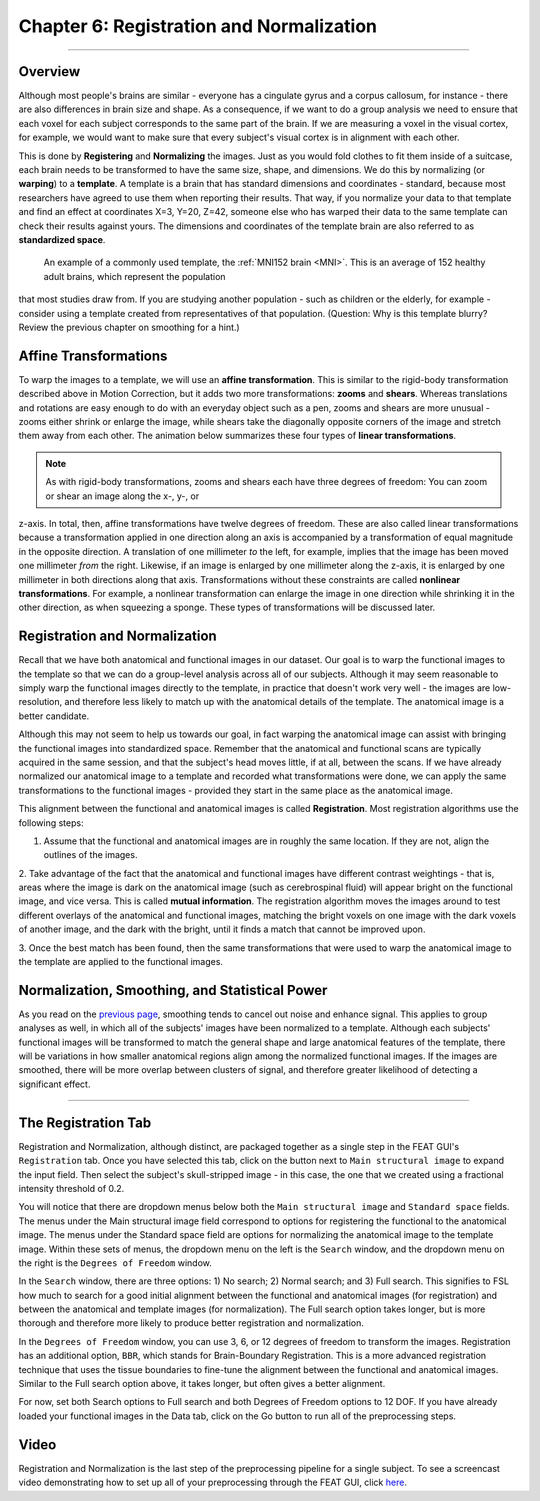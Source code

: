 .. _Registration_Normalization:

Chapter 6: Registration and Normalization
^^^^^^^^^^

--------

Overview
***************

Although most people's brains are similar - everyone has a cingulate gyrus and a corpus callosum, for instance - there are also differences in brain 
size and shape. As a consequence, if we want to do a group analysis we need to ensure that each voxel for each subject corresponds to the same part of 
the brain. If we are measuring a voxel in the visual cortex, for example, we would want to make sure that every subject's visual cortex is in alignment 
with each other.

This is done by **Registering** and **Normalizing** the images. Just as you would fold clothes to fit them inside of a suitcase, each brain needs to be 
transformed to have the same size, shape, and dimensions. We do this by normalizing (or **warping**) to a **template**. A template is a brain that has 
standard dimensions and coordinates - standard, because most researchers have agreed to use them when reporting their results. That way, if you 
normalize your data to that template and find an effect at coordinates X=3, Y=20, Z=42, someone else who has warped their data to the same template can 
check their results against yours. The dimensions and coordinates of the template brain are also referred to as **standardized space**.

.. figure:: MNI_Template.png

  An example of a commonly used template, the :ref:`MNI152 brain <MNI>`. This is an average of 152 healthy adult brains, which represent the population 
that most studies draw from. If you are studying another population - such as children or the elderly, for example - consider using a template created 
from representatives of that population. (Question: Why is this template blurry? Review the previous chapter on smoothing for a hint.)
  
  
Affine Transformations
****************

To warp the images to a template, we will use an **affine transformation**. This is similar to the rigid-body transformation described above in Motion 
Correction, but it adds two more transformations: **zooms** and **shears**. Whereas translations and rotations are easy enough to do with an everyday 
object such as a pen, zooms and shears are more unusual - zooms either shrink or enlarge the image, while shears take the diagonally opposite corners 
of the image and stretch them away from each other. The animation below summarizes these four types of **linear transformations**.

.. figure:: AffineTransformations.gif

.. note:: As with rigid-body transformations, zooms and shears each have three degrees of freedom: You can zoom or shear an image along the x-, y-, or 
z-axis. In total, then, affine transformations have twelve degrees of freedom. These are also called linear transformations because a transformation 
applied in one direction along an axis is accompanied by a transformation of equal magnitude in the opposite direction. A translation of one millimeter 
*to* the left, for example, implies that the image has been moved one millimeter *from* the right. Likewise, if an image is enlarged by one millimeter 
along the z-axis, it is enlarged by one millimeter in both directions along that axis. Transformations without these constraints are called **nonlinear 
transformations**. For example, a nonlinear transformation can enlarge the image in one direction while shrinking it in the other direction, as when 
squeezing a sponge. These types of transformations will be discussed later.

Registration and Normalization
***************

Recall that we have both anatomical and functional images in our dataset. Our goal is to warp the functional images to the template so that we can do a 
group-level analysis across all of our subjects. Although it may seem reasonable to simply warp the functional images directly to the template, in 
practice that doesn't work very well - the images are low-resolution, and therefore less likely to match up with the anatomical details of the 
template. The anatomical image is a better candidate.

Although this may not seem to help us towards our goal, in fact warping the anatomical image can assist with bringing the functional images into 
standardized space. Remember that the anatomical and functional scans are typically acquired in the same session, and that the subject's head moves 
little, if at all, between the scans. If we have already normalized our anatomical image to a template and recorded what transformations were done, we 
can apply the same transformations to the functional images - provided they start in the same place as the anatomical image.

This alignment between the functional and anatomical images is called **Registration**. Most registration algorithms use the following steps:

1. Assume that the functional and anatomical images are in roughly the same location. If they are not, align the outlines of the images.

2. Take advantage of the fact that the anatomical and functional images have different contrast weightings - that is, areas where the image is dark on 
the anatomical image (such as cerebrospinal fluid) will appear bright on the functional image, and vice versa. This is called **mutual information**. 
The registration algorithm moves the images around to test different overlays of the anatomical and functional images, matching the bright voxels on 
one image with the dark voxels of another image, and the dark with the bright, until it finds a match that cannot be improved upon.

3. Once the best match has been found, then the same transformations that were used to warp the anatomical image to the template are applied to the 
functional images.


.. figure:: Registration_Normalization_Demo.gif


Normalization, Smoothing, and Statistical Power
*******

As you read on the `previous page <Smoothing>`__, smoothing tends to cancel out noise and enhance signal. This applies to group analyses as well, in 
which all of the subjects' images have been normalized to a template. Although each subjects' functional images will be transformed to match the 
general shape and large anatomical features of the template, there will be variations in how smaller anatomical regions align among the normalized 
functional images. If the images are smoothed, there will be more overlap between clusters of signal, and therefore greater likelihood of detecting a 
significant effect.

-----

The Registration Tab
*******

Registration and Normalization, although distinct, are packaged together as a single step in the FEAT GUI's ``Registration`` tab. Once you have 
selected this tab, click on the button next to ``Main structural image`` to expand the input field. Then select the subject's skull-stripped image - in 
this case, the one that we created using a fractional intensity threshold of 0.2.

You will notice that there are dropdown menus below both the ``Main structural image`` and ``Standard space`` fields. The menus under the Main 
structural image field correspond to options for registering the functional to the anatomical image. The menus under the Standard space field are 
options for normalizing the anatomical image to the template image. Within these sets of menus, the dropdown menu on the left is the ``Search`` window, 
and the dropdown menu on the right is the ``Degrees of Freedom`` window.

In the ``Search`` window, there are three options: 1) No search; 2) Normal search; and 3) Full search. This signifies to FSL how much to search for a 
good initial alignment between the functional and anatomical images (for registration) and between the anatomical and template images (for 
normalization). The Full search option takes longer, but is more thorough and therefore more likely to produce better registration and normalization.

In the ``Degrees of Freedom`` window, you can use 3, 6, or 12 degrees of freedom to transform the images. Registration has an additional option, 
``BBR``, which stands for Brain-Boundary Registration. This is a more advanced registration technique that uses the tissue boundaries to fine-tune the 
alignment between the functional and anatomical images. Similar to the Full search option above, it takes longer, but often gives a better alignment.

For now, set both Search options to Full search and both Degrees of Freedom options to 12 DOF. If you have already loaded your functional images in the 
Data tab, click on the Go button to run all of the preprocessing steps.

.. figure:: Registration_Setup.gif



Video
********

Registration and Normalization is the last step of the preprocessing pipeline for a single subject. To see a screencast video demonstrating how to set 
up all of your preprocessing through the FEAT GUI, click `here <https://www.youtube.com/watch?v=nETfSWPKSes>`__.


